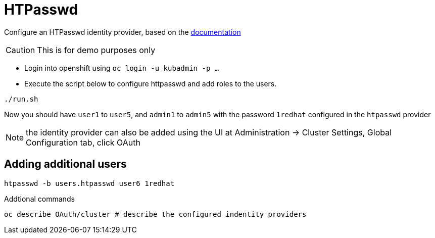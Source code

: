 = HTPasswd

Configure an HTPasswd identity provider, based on the https://docs.openshift.com/container-platform/4.3/authentication/identity_providers/configuring-htpasswd-identity-provider.html[documentation]

CAUTION: This is for demo purposes only 

* Login into openshift using `oc login -u kubadmin -p ...`
* Execute the script below to configure httpasswd and add roles to the users.
----
./run.sh
----
Now you should have `user1` to `user5`, and `admin1` to `admin5` with the password `1redhat` configured in the `htpasswd` provider

NOTE: the identity provider can also be added using the UI at Administration -> Cluster Settings, Global Configuration tab, click OAuth

== Adding additional users
----
htpasswd -b users.htpasswd user6 1redhat
----

Addtional commands
[source, bash]
----
oc describe OAuth/cluster # describe the configured indentity providers
----
